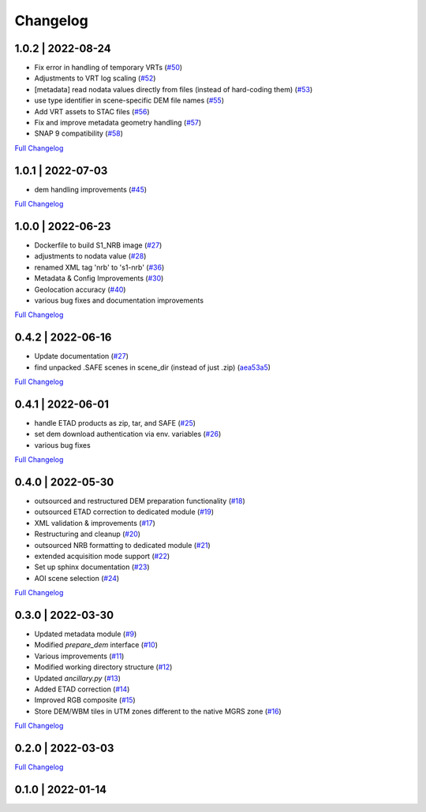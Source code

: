 Changelog
=========

1.0.2 | 2022-08-24
------------------

* Fix error in handling of temporary VRTs (`#50 <https://github.com/SAR-ARD/S1_NRB/pull/50>`_)
* Adjustments to VRT log scaling (`#52 <https://github.com/SAR-ARD/S1_NRB/pull/52>`_)
* [metadata] read nodata values directly from files (instead of hard-coding them) (`#53 <https://github.com/SAR-ARD/S1_NRB/pull/53>`_)
* use type identifier in scene-specific DEM file names (`#55 <https://github.com/SAR-ARD/S1_NRB/pull/55>`_)
* Add VRT assets to STAC files (`#56 <https://github.com/SAR-ARD/S1_NRB/pull/56>`_)
* Fix and improve metadata geometry handling (`#57 <https://github.com/SAR-ARD/S1_NRB/pull/57>`_)
* SNAP 9 compatibility (`#58 <https://github.com/SAR-ARD/S1_NRB/pull/58>`_)

`Full Changelog <https://github.com/SAR-ARD/S1_NRB/compare/v1.0.1...v1.0.2>`_

1.0.1 | 2022-07-03
------------------

* dem handling improvements (`#45 <https://github.com/SAR-ARD/S1_NRB/pull/45>`_)

`Full Changelog <https://github.com/SAR-ARD/S1_NRB/compare/v1.0.0...v1.0.1>`_

1.0.0 | 2022-06-23
------------------

* Dockerfile to build S1_NRB image (`#27 <https://github.com/SAR-ARD/S1_NRB/pull/31>`_)
* adjustments to nodata value (`#28 <https://github.com/SAR-ARD/S1_NRB/pull/28>`_)
* renamed XML tag 'nrb' to 's1-nrb' (`#36 <https://github.com/SAR-ARD/S1_NRB/pull/36>`_)
* Metadata & Config Improvements (`#30 <https://github.com/SAR-ARD/S1_NRB/pull/30>`_)
* Geolocation accuracy (`#40 <https://github.com/SAR-ARD/S1_NRB/pull/40>`_)
* various bug fixes and documentation improvements

`Full Changelog <https://github.com/SAR-ARD/S1_NRB/compare/v0.4.2...v1.0.0>`_

0.4.2 | 2022-06-16
------------------

* Update documentation (`#27 <https://github.com/SAR-ARD/S1_NRB/pull/27>`_)
* find unpacked .SAFE scenes in scene_dir (instead of just .zip) (`aea53a5 <https://github.com/SAR-ARD/S1_NRB/commit/aea53a57bc5fa1418fea4f46f69b41b7332909b1>`_)

`Full Changelog <https://github.com/SAR-ARD/S1_NRB/compare/v0.4.1...v0.4.2>`_

0.4.1 | 2022-06-01
------------------

* handle ETAD products as zip, tar, and SAFE (`#25 <https://github.com/SAR-ARD/S1_NRB/pull/25>`_)
* set dem download authentication via env. variables (`#26 <https://github.com/SAR-ARD/S1_NRB/pull/26>`_)
* various bug fixes

`Full Changelog <https://github.com/SAR-ARD/S1_NRB/compare/v0.4.0...v0.4.1>`_

0.4.0 | 2022-05-30
------------------

* outsourced and restructured DEM preparation functionality (`#18 <https://github.com/SAR-ARD/S1_NRB/pull/18>`_)
* outsourced ETAD correction to dedicated module (`#19 <https://github.com/SAR-ARD/S1_NRB/pull/19>`_)
* XML validation & improvements (`#17 <https://github.com/SAR-ARD/S1_NRB/pull/17>`_)
* Restructuring and cleanup (`#20 <https://github.com/SAR-ARD/S1_NRB/pull/20>`_)
* outsourced NRB formatting to dedicated module (`#21 <https://github.com/SAR-ARD/S1_NRB/pull/21>`_)
* extended acquisition mode support (`#22 <https://github.com/SAR-ARD/S1_NRB/pull/22>`_)
* Set up sphinx documentation (`#23 <https://github.com/SAR-ARD/S1_NRB/pull/23>`_)
* AOI scene selection (`#24 <https://github.com/SAR-ARD/S1_NRB/pull/24>`_)

`Full Changelog <https://github.com/SAR-ARD/S1_NRB/compare/v0.3.0...v0.4.0>`_

0.3.0 | 2022-03-30
------------------

* Updated metadata module (`#9 <https://github.com/SAR-ARD/S1_NRB/pull/9>`_)
* Modified `prepare_dem` interface (`#10 <https://github.com/SAR-ARD/S1_NRB/pull/10>`_)
* Various improvements (`#11 <https://github.com/SAR-ARD/S1_NRB/pull/11>`_)
* Modified working directory structure (`#12 <https://github.com/SAR-ARD/S1_NRB/pull/12>`_)
* Updated `ancillary.py` (`#13 <https://github.com/SAR-ARD/S1_NRB/pull/13>`_)
* Added ETAD correction (`#14 <https://github.com/SAR-ARD/S1_NRB/pull/14>`_)
* Improved RGB composite (`#15 <https://github.com/SAR-ARD/S1_NRB/pull/15>`_)
* Store DEM/WBM tiles in UTM zones different to the native MGRS zone (`#16 <https://github.com/SAR-ARD/S1_NRB/pull/16>`_)

`Full Changelog <https://github.com/SAR-ARD/S1_NRB/compare/v0.2.0...v0.3.0>`_

0.2.0 | 2022-03-03
------------------

`Full Changelog <https://github.com/SAR-ARD/S1_NRB/compare/v0.1.0...v0.2.0>`_

0.1.0 | 2022-01-14
------------------

